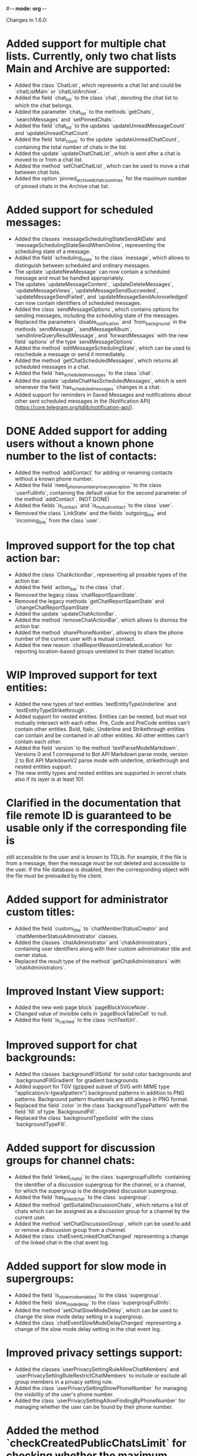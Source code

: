 #-*- mode: org -*-
#+TODO: TODO WIP DONE
#+STARTUP: showall

Changes in 1.6.0:

* Added support for multiple chat lists. Currently, only two chat lists Main and Archive are supported:
  - Added the class `ChatList`, which represents a chat list and could be `chatListMain` or `chatListArchive`.
  - Added the field `chat_list` to the class `chat`, denoting the chat list to which the chat belongs.
  - Added the parameter `chat_list` to the methods `getChats`, `searchMessages` and `setPinnedChats`.
  - Added the field `chat_list` to the updates `updateUnreadMessageCount` and `updateUnreadChatCount`.
  - Added the field `total_count` to the update `updateUnreadChatCount`, containing the total number of chats in
    the list.
  - Added the update `updateChatChatList`, which is sent after a chat is moved to or from a chat list.
  - Added the method `setChatChatList`, which can be used to move a chat between chat lists.
  - Added the option `pinned_archived_chat_count_max` for the maximum number of pinned chats in the Archive chat list.
* Added support for scheduled messages:
  - Added the classes `messageSchedulingStateSendAtDate` and `messageSchedulingStateSendWhenOnline`,
    representing the scheduling state of a message.
  - Added the field `scheduling_state` to the class `message`, which allows to distinguish between scheduled and
    ordinary messages.
  - The update `updateNewMessage` can now contain a scheduled message and must be handled appropriately.
  - The updates `updateMessageContent`, `updateDeleteMessages`, `updateMessageViews`, `updateMessageSendSucceeded`,
    `updateMessageSendFailed`, and `updateMessageSendAcknowledged` can now contain identifiers of scheduled messages.
  - Added the class `sendMessageOptions`, which contains options for sending messages,
    including the scheduling state of the messages.
  - Replaced the parameters `disable_notification` and `from_background` in the methods `sendMessage`,
    `sendMessageAlbum`, `sendInlineQueryResultMessage`, and `forwardMessages` with the new field `options` of
    the type `sendMessageOptions`.
  - Added the method `editMessageSchedulingState`, which can be used to reschedule a message or send it immediately.
  - Added the method `getChatScheduledMessages`, which returns all scheduled messages in a chat.
  - Added the field `has_scheduled_messages` to the class `chat`.
  - Added the update `updateChatHasScheduledMessages`, which is sent whenever the field `has_scheduled_messages`
    changes in a chat.
  - Added support for reminders in Saved Messages and notifications about other sent scheduled messages in
    the [Notification API](https://core.telegram.org/tdlib/notification-api/).
* DONE Added support for adding users without a known phone number to the list of contacts:
  CLOSED: [2020-01-13 Пн 11:44]
  - Added the method `addContact` for adding or renaming contacts without a known phone number.
  - Added the field `need_phone_number_privacy_exception` to the class `userFullInfo`, containing the default value for
    the second parameter of the method `addContact`. (NOT DONE)
  - Added the fields `is_contact` and `is_mutual_contact` to the class `user`.
  - Removed the class `LinkState` and the fields `outgoing_link` and `incoming_link` from the class `user`.
* Improved support for the top chat action bar:
  - Added the class `ChatActionBar`, representing all possible types of the action bar.
  - Added the field `action_bar` to the class `chat`.
  - Removed the legacy class `chatReportSpamState`.
  - Removed the legacy methods `getChatReportSpamState` and `changeChatReportSpamState`.
  - Added the update `updateChatActionBar`.
  - Added the method `removeChatActionBar`, which allows to dismiss the action bar.
  - Added the method `sharePhoneNumber`, allowing to share the phone number of the current user with a mutual contact.
  - Added the new reason `chatReportReasonUnrelatedLocation` for reporting location-based groups unrelated to
    their stated location.
* WIP Improved support for text entities:
  - Added the new types of text entities `textEntityTypeUnderline` and `textEntityTypeStrikethrough`.
  - Added support for nested entities. Entities can be nested, but must not mutually intersect with each other.
    Pre, Code and PreCode entities can't contain other entities. Bold, Italic, Underline and Strikethrough entities can
    contain and be contained in all other entities. All other entities can't contain each other.
  - Added the field `version` to the method `textParseModeMarkdown`. Versions 0 and 1 correspond to Bot API Markdown
    parse mode, version 2 to Bot API MarkdownV2 parse mode with underline, strikethrough and nested entities support.
  - The new entity types and nested entities are supported in secret chats also if its layer is at least 101.
* Clarified in the documentation that file remote ID is guaranteed to be usable only if the corresponding file is
  still accessible to the user and is known to TDLib. For example, if the file is from a message, then the message
  must be not deleted and accessible to the user. If the file database is disabled, then the corresponding object with
  the file must be preloaded by the client.
* Added support for administrator custom titles:
  - Added the field `custom_title` to `chatMemberStatusCreator` and `chatMemberStatusAdministrator` classes.
  - Added the classes `chatAdministrator` and `chatAdministrators`, containing user identifiers along with
    their custom administrator title and owner status.
  - Replaced the result type of the method `getChatAdministrators` with `chatAdministrators`.
* Improved Instant View support:
  - Added the new web page block `pageBlockVoiceNote`.
  - Changed value of invisible cells in `pageBlockTableCell` to null.
  - Added the field `is_cached` to the class `richTextUrl`.
* Improved support for chat backgrounds:
  - Added the classes `backgroundFillSolid` for solid color backgrounds and `backgroundFillGradient` for
    gradient backgrounds.
  - Added support for TGV (gzipped subset of SVG with MIME type "application/x-tgwallpattern") background patterns
    in addition to PNG patterns. Background pattern thumbnails are still always in PNG format.
  - Replaced the field `color` in the class `backgroundTypePattern` with the field `fill` of type `BackgroundFill`.
  - Replaced the class `backgroundTypeSolid` with the class `backgroundTypeFill`.
* Added support for discussion groups for channel chats:
  - Added the field `linked_chat_id` to the class `supergroupFullInfo` containing the identifier of a discussion
    supergroup for the channel, or a channel, for which the supergroup is the designated discussion supergroup.
  - Added the field `has_linked_chat` to the class `supergroup`.
  - Added the method `getSuitableDiscussionChats`, which returns a list of chats which can be assigned as
    a discussion group for a channel by the current user.
  - Added the method `setChatDiscussionGroup`, which can be used to add or remove a discussion group from a channel.
  - Added the class `chatEventLinkedChatChanged` representing a change of the linked chat in the chat event log.
* Added support for slow mode in supergroups:
  - Added the field `is_slow_mode_enabled` to the class `supergroup`.
  - Added the field `slow_mode_delay` to the class `supergroupFullInfo`.
  - Added the method `setChatSlowModeDelay`, which can be used to change the slow mode delay setting in a supergroup.
  - Added the class `chatEventSlowModeDelayChanged` representing a change of the slow mode delay setting in
    the chat event log.
* Improved privacy settings support:
  - Added the classes `userPrivacySettingRuleAllowChatMembers` and `userPrivacySettingRuleRestrictChatMembers`
    to include or exclude all group members in a privacy setting rule.
  - Added the class `userPrivacySettingShowPhoneNumber` for managing the visibility of the user's phone number.
  - Added the class `userPrivacySettingAllowFindingByPhoneNumber` for managing whether the user can be found by
    their phone number.
* Added the method `checkCreatedPublicChatsLimit` for checking whether the maximum number of owned public chats
  has been reached.
* Added support for transferring ownership of supergroup and channel chats:
  - Added the method `transferChatOwnership`.
  - Added the class `CanTransferOwnershipResult` and the method `canTransferOwnership` for checking
    whether chat ownership can be transferred from the current session.
* Added support for location-based supergroups:
  - Added the class `chatLocation`, which contains the location to which the supergroup is connected.
  - Added the field `has_location` to the class `supergroup`.
  - Added the field `location` to the class `supergroupFullInfo`.
  - Added the ability to create location-based supergroups via the new field `location` in
    the method `createNewSupergroupChat`.
  - Added the method `setChatLocation`, which allows to change location of location-based supergroups.
  - Added the field `can_set_location` to the class `supergroupFullInfo`.
  - Added the class `PublicChatType`, which can be one of `publicChatTypeHasUsername` or
    `publicChatTypeIsLocationBased`.
  - Added the parameter `type` to the method `getCreatedPublicChats`, which allows to get location-based supergroups
    owned by the user.
  - Supported location-based supergroups as public chats where appropriate.
  - Added the class `chatEventLocationChanged` representing a change of the location of a chat in the chat event log.
* Added support for searching chats and users nearby:
  - Added the classes `chatNearby` and `chatsNearby`, containing information about chats along with
    the distance to them.
  - Added the method `searchChatsNearby`, which returns chats and users nearby.
  - Added the update `updateUsersNearby`, which is sent 60 seconds after a successful `searchChatsNearby` request.
* Improved support for inline keyboard buttons of the type `inlineKeyboardButtonTypeLoginUrl`:
  - Added the class `LoginUrlInfo` and the method `getLoginUrlInfo`, which allows to get information about
    an inline button of the type `inlineKeyboardButtonTypeLoginUrl`.
  - Added the method `getLoginUrl` for automatic authorization on the target website.
* Improved support for content restrictions:
  - The field `restriction_reason` in the classes `user` and `channel` now contains only a human-readable description
    why access must be restricted. It is non-empty if and only if access to the chat needs to be restricted.
  - Added the field `restriction_reason` to the class `message`. It is non-empty if and only if access to the message
    needs to be restricted.
  - Added the writable option `ignore_platform_restrictions`, which can be set in non-store apps to ignore restrictions
    specific to the currently used operating system.
  - Added the writable option `ignore_sensitive_content_restrictions`, which can be set to show sensitive content on
    all user devices. `getOption("ignore_sensitive_content_restrictions")` can be used to fetch the actual value of
    the option, the option will not be immediately updated after a change from another device.
  - Added the read-only option `can_ignore_sensitive_content_restrictions`, which can be used to check, whether
    the option `ignore_sensitive_content_restrictions` can be changed.
* Added support for QR code authentication for already registered users:
  - Added the authorization state `authorizationStateWaitOtherDeviceConfirmation`.
  - Added the method `requestQrCodeAuthentication`, which can be used in the `authorizationStateWaitPhoneNumber` state
    instead of the method `setAuthenticationPhoneNumber` to request QR code authentication.
  - Added the method `confirmQrCodeAuthentication` for authentication confirmation from another device.
* Added the update `updateMessageLiveLocationViewed`, which is supposed to trigger an edit of the corresponding
  live location.
* Added the parameter `input_language_code` to the method `searchEmojis`.
* Added the method `getInactiveSupergroupChats`, to be used when the user receives a CHANNELS_TOO_MUCH error after
  reaching the limit on the number of joined supergroup and channel chats.
* Added the field `unique_id` to the class `remoteFile`, which can be used to identify the same file for
  different users.
* Added the new category of top chat list `topChatCategoryForwardChats`.
* Added the read-only option `animated_emoji_sticker_set_name`, containing name of a sticker set with animated emojis.
* Added the read-only option `unix_time`, containing an estimation of the current Unix timestamp.
  The option will not be updated automatically unless the difference between the previous estimation and
  the locally available monotonic clocks changes significantly.
* Added the field `is_silent` to the class `notification`, so silent notifications can be shown with
  the appropriate mark.
* Added the field `video_upload_bitrate` to the class `autoDownloadSettings`.
* Disallowed to call `setChatNotificationSettings` method on the chat with self, which never worked.
* Added support for integration with TON Blockchain. For a complete integration use `tonlib` from
  https://github.com/ton-blockchain/ton:
  - Added the option `default_ton_blockchain_config`, containing the default TON Blockchain config. If empty,
    TON integration is disabled, otherwise the config needs to be passed to tonlib.
  - Added the option `default_ton_blockchain_name`, containing the default TON Blockchain name.
    The blockchain name needs to be passed to tonlib.
  - Added the class `tonLiteServerResponse` and the method `sendTonLiteServerRequest`, which allows to send requests to
    a TON Blockchain Lite Server through Telegram servers.
  - Added the class `tonWalletPasswordSalt` and the method `getTonWalletPasswordSalt`, which can be used
    to harden protection of the locally stored TON Blockchain private key.
  - Added support for `ton://` URLs in messages and inline keyboard buttons.

